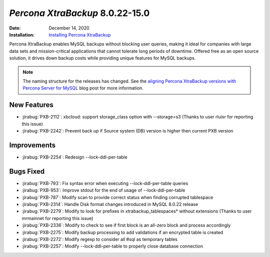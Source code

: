 .. _PXB-8.0.22-15.0:

================================================================================
*Percona XtraBackup* 8.0.22-15.0
================================================================================

:Date: December 14, 2020
:Installation: `Installing Percona XtraBackup <https://www.percona.com/doc/percona-xtrabackup/8.0/installation.html>`_

Percona XtraBackup enables MySQL backups without blocking user queries, making it ideal
for companies with large data sets and mission-critical applications that cannot tolerate
long periods of downtime. Offered free as an open source solution, it drives down backup
costs while providing unique features for MySQL backups.

.. note:: The naming structure for the releases has changed. See the `aligning Percona XtraBackup versions with Percona Server for MySQL <https://www.percona.com/blog/2020/08/18/aligning-percona-xtrabackup-versions-with-percona-server-for-mysql/>`_ blog post for more information.

New Features
================================================================================

* :jirabug:`PXB-2112`: xbcloud: support storage_class option with --storage=s3 (Thanks to user rluisr for reporting this issue)
* :jirabug:`PXB-2242`: Prevent back up if Source system (DB) version is higher then current PXB version



Improvements
================================================================================

* :jirabug:`PXB-2254`: Redesign --lock-ddl-per-table



Bugs Fixed
================================================================================

* :jirabug:`PXB-793`: Fix syntax error when executing --lock-ddl-per-table queries
* :jirabug:`PXB-953`: Improve stdout for the end of usage of --lock-ddl-per-table
* :jirabug:`PXB-787`: Modify scan to provide correct status when finding corrupted tablespace
* :jirabug:`PXB-2314`: Handle Disk format changes introduced in MySQL 8.0.22 release
* :jirabug:`PXB-2279`: Modify to look for prefixes in xtrabackup_tablespaces* without extensions (Thanks to user mrmainnet for reporting this issue)
* :jirabug:`PXB-2336`: Modify to check to see if first block is an all-zero block and process accordingly
* :jirabug:`PXB-2275`: Modify backup processing to add validations if an encrypted table is created
* :jirabug:`PXB-2272`: Modify regexp to consider all #sql as temporary tables
* :jirabug:`PXB-2257`: Modify --lock-ddl-per-table to properly close database connection


